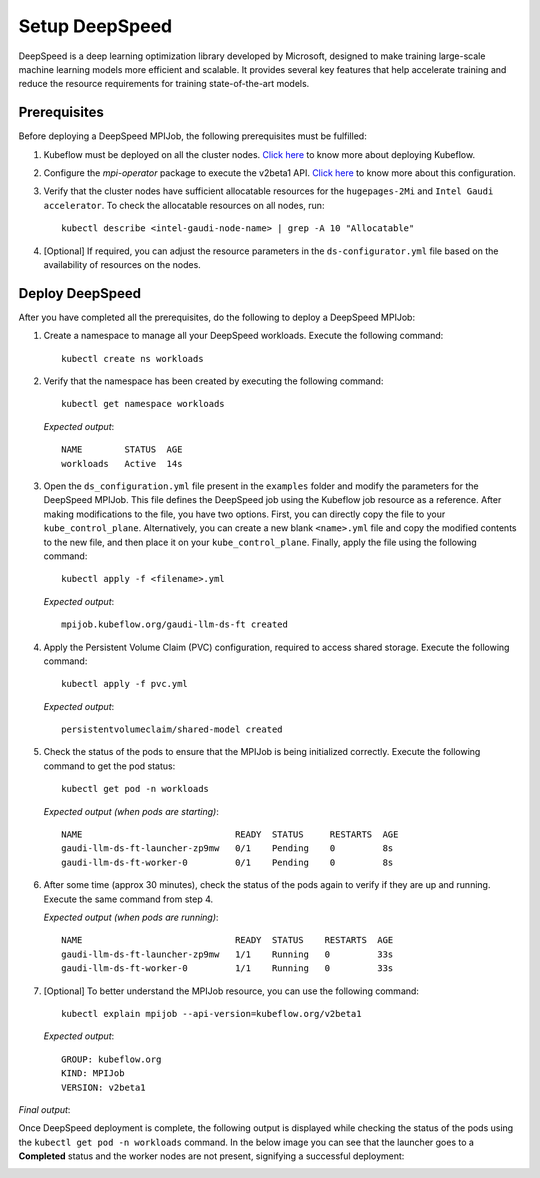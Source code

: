 Setup DeepSpeed
=================

DeepSpeed is a deep learning optimization library developed by Microsoft, designed to make training large-scale machine learning models more efficient and scalable. It provides several key features that help accelerate training and reduce the resource requirements for training state-of-the-art models.

Prerequisites
--------------

Before deploying a DeepSpeed MPIJob, the following prerequisites must be fulfilled:

1. Kubeflow must be deployed on all the cluster nodes. `Click here <kubeflow.html>`_ to know more about deploying Kubeflow.

2. Configure the *mpi-operator* package to execute the v2beta1 API. `Click here <mpi_operator_config.html>`_ to know more about this configuration.

3. Verify that the cluster nodes have sufficient allocatable resources for the ``hugepages-2Mi`` and ``Intel Gaudi accelerator``. To check the allocatable resources on all nodes, run: ::

    kubectl describe <intel-gaudi-node-name> | grep -A 10 "Allocatable"

4. [Optional] If required, you can adjust the resource parameters in the ``ds-configurator.yml`` file based on the availability of resources on the nodes.


Deploy DeepSpeed
-----------------

After you have completed all the prerequisites, do the following to deploy a DeepSpeed MPIJob:

1. Create a namespace to manage all your DeepSpeed workloads. Execute the following command: ::

    kubectl create ns workloads

2. Verify that the namespace has been created by executing the following command: ::

    kubectl get namespace workloads

   *Expected output*: ::

       NAME        STATUS  AGE
       workloads   Active  14s

3. Open the ``ds_configuration.yml`` file present in the ``examples`` folder and modify the parameters for the DeepSpeed MPIJob. This file defines the DeepSpeed job using the Kubeflow job resource as a reference. After making modifications to the file, you have two options. First, you can directly copy the file to your ``kube_control_plane``. Alternatively, you can create a new blank ``<name>.yml`` file and copy the modified contents to the new file, and then place it on your ``kube_control_plane``. Finally, apply the file using the following command: ::

    kubectl apply -f <filename>.yml

   *Expected output*: ::

       mpijob.kubeflow.org/gaudi-llm-ds-ft created

4. Apply the Persistent Volume Claim (PVC) configuration, required to access shared storage. Execute the following command: ::

    kubectl apply -f pvc.yml

   *Expected output*: ::

       persistentvolumeclaim/shared-model created

5. Check the status of the pods to ensure that the MPIJob is being initialized correctly. Execute the following command to get the pod status: ::

    kubectl get pod -n workloads

   *Expected output (when pods are starting)*: ::

       NAME                             READY  STATUS     RESTARTS  AGE
       gaudi-llm-ds-ft-launcher-zp9mw   0/1    Pending    0         8s
       gaudi-llm-ds-ft-worker-0         0/1    Pending    0         8s

6. After some time (approx 30 minutes), check the status of the pods again to verify if they are up and running. Execute the same command from step 4.

   *Expected output (when pods are running)*: ::

       NAME                             READY  STATUS    RESTARTS  AGE
       gaudi-llm-ds-ft-launcher-zp9mw   1/1    Running   0         33s
       gaudi-llm-ds-ft-worker-0         1/1    Running   0         33s

7. [Optional] To better understand the MPIJob resource, you can use the following command: ::

    kubectl explain mpijob --api-version=kubeflow.org/v2beta1

   *Expected output*: ::

       GROUP: kubeflow.org
       KIND: MPIJob
       VERSION: v2beta1

*Final output*:

Once DeepSpeed deployment is complete, the following output is displayed while checking the status of the pods using the ``kubectl get pod -n workloads`` command. In the below image you can see that the launcher goes to a **Completed** status and the worker nodes are not present, signifying a successful deployment:

.. image:: ../../../images/DeepSpeed.png